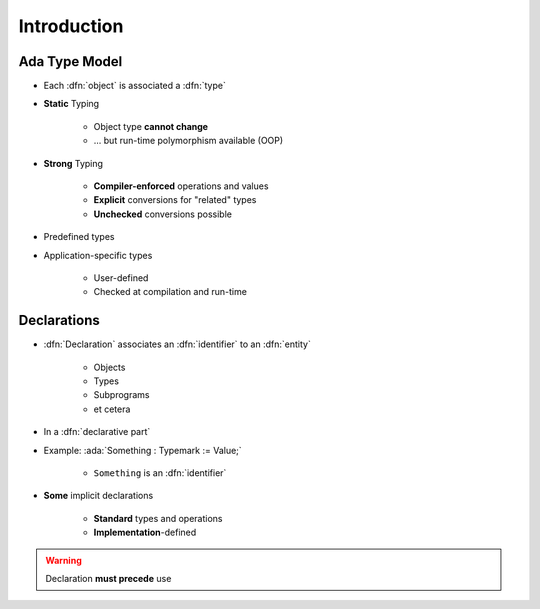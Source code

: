 ==============
Introduction
==============

----------------
Ada Type Model
----------------

* Each :dfn:`object` is associated a :dfn:`type`
* **Static** Typing

   - Object type **cannot change**
   - ... but run-time polymorphism available (OOP)

* **Strong** Typing

   - **Compiler-enforced** operations and values
   - **Explicit** conversions for "related" types
   - **Unchecked** conversions possible

* Predefined types
* Application-specific types

    - User-defined
    - Checked at compilation and run-time

------------
Declarations
------------

* :dfn:`Declaration` associates an :dfn:`identifier` to an :dfn:`entity`

    - Objects
    - Types
    - Subprograms
    - et cetera

* In a :dfn:`declarative part`

* Example: :ada:`Something : Typemark := Value;`

    - ``Something`` is an :dfn:`identifier`

* **Some** implicit declarations

    - **Standard** types and operations
    - **Implementation**-defined

.. warning:: Declaration **must precede** use
